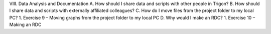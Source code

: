 VIII.	Data Analysis and Documentation
A.	How should I share data and scripts with other people in Trigon?
B.	How should I share data and scripts with externally affiliated colleagues?
C.	How do I move files from the project folder to my local PC?
1.	Exercise 9 – Moving graphs from the project folder to my local PC
D.	Why would I make an RDC?
1.	Exercise 10 – Making an RDC
